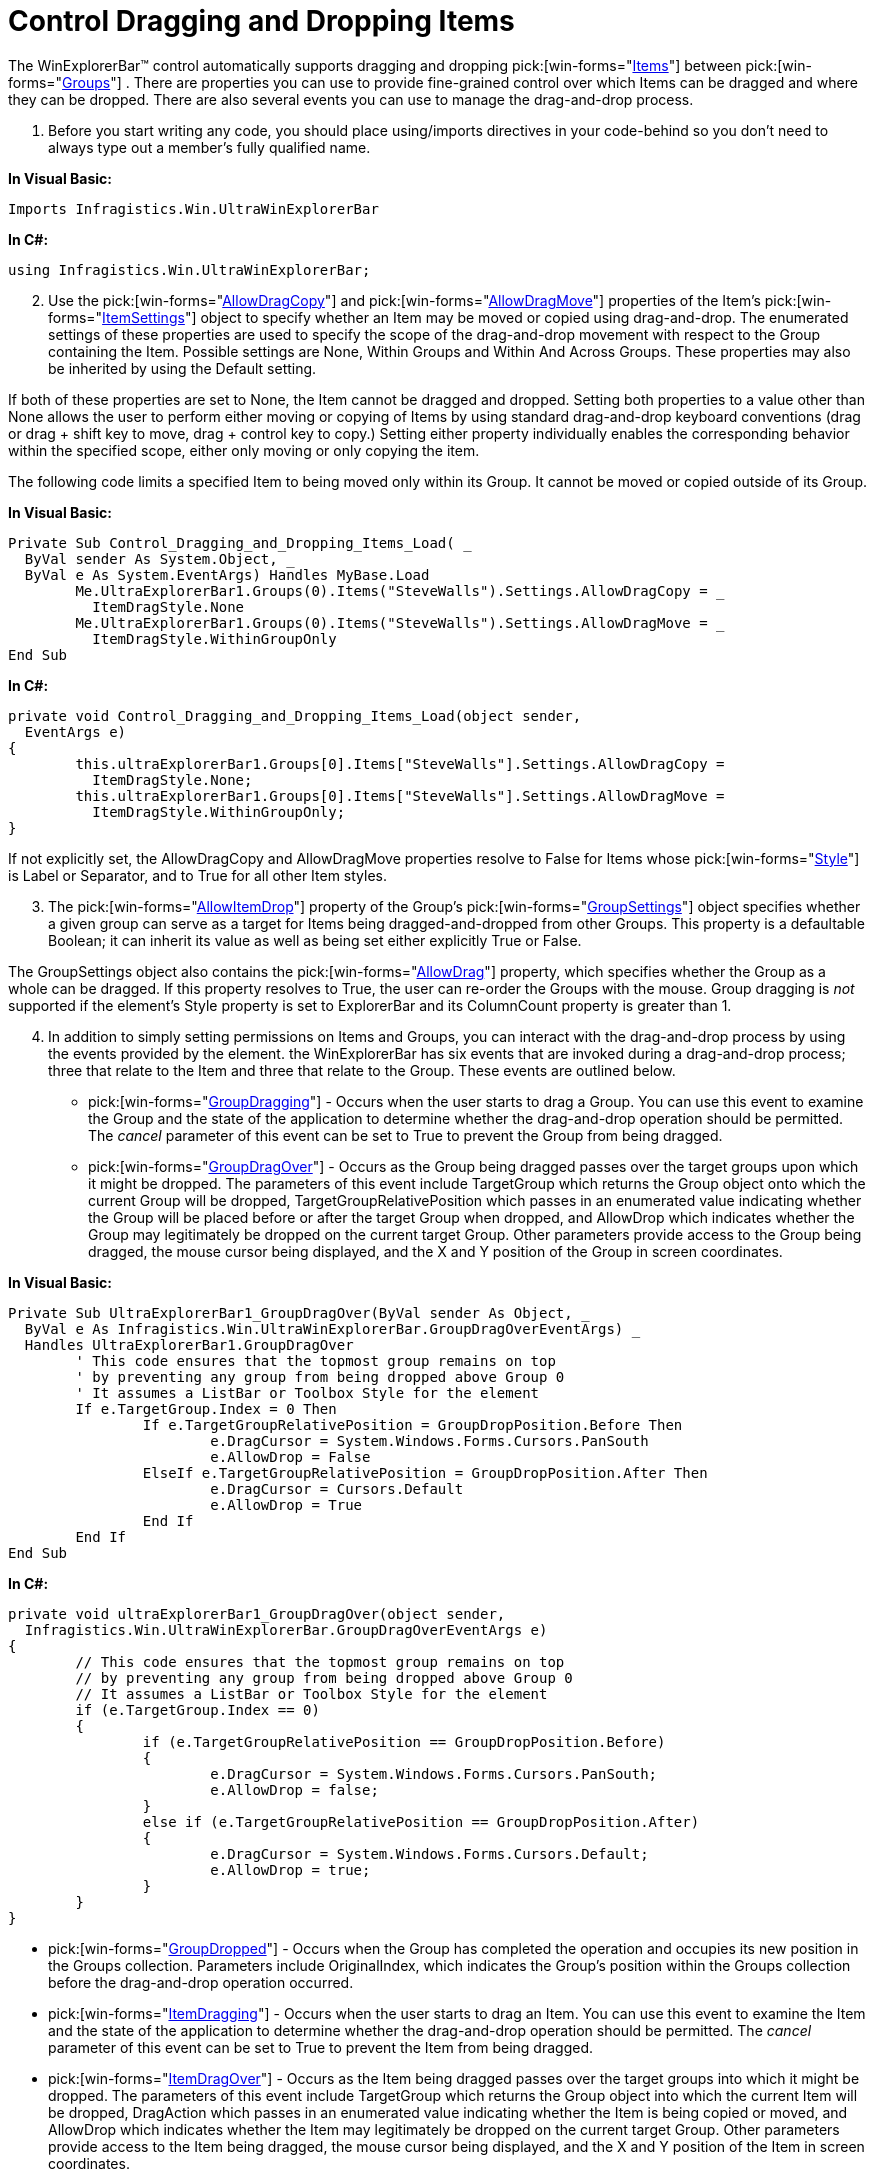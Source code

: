 ﻿////

|metadata|
{
    "name": "winexplorerbar-control-dragging-and-dropping-items",
    "controlName": ["WinExplorerBar"],
    "tags": ["Events"],
    "guid": "{B298DDBB-F1B3-403A-BBC8-46FCFA5007D7}",  
    "buildFlags": [],
    "createdOn": "2005-07-07T00:00:00Z"
}
|metadata|
////

= Control Dragging and Dropping Items

The WinExplorerBar™ control automatically supports dragging and dropping  pick:[win-forms="link:{ApiPlatform}win.ultrawinexplorerbar{ApiVersion}~infragistics.win.ultrawinexplorerbar.ultraexplorerbaritem.html[Items]"]  between  pick:[win-forms="link:{ApiPlatform}win.ultrawinexplorerbar{ApiVersion}~infragistics.win.ultrawinexplorerbar.ultraexplorerbargroup.html[Groups]"] . There are properties you can use to provide fine-grained control over which Items can be dragged and where they can be dropped. There are also several events you can use to manage the drag-and-drop process.

[start=1]
. Before you start writing any code, you should place using/imports directives in your code-behind so you don't need to always type out a member's fully qualified name.

*In Visual Basic:*

----
Imports Infragistics.Win.UltraWinExplorerBar
----

*In C#:*

----
using Infragistics.Win.UltraWinExplorerBar;
----

[start=2]
. Use the  pick:[win-forms="link:{ApiPlatform}win.ultrawinexplorerbar{ApiVersion}~infragistics.win.ultrawinexplorerbar.ultraexplorerbaritemsettings~allowdragcopy.html[AllowDragCopy]"]  and  pick:[win-forms="link:{ApiPlatform}win.ultrawinexplorerbar{ApiVersion}~infragistics.win.ultrawinexplorerbar.ultraexplorerbaritemsettings~allowdragmove.html[AllowDragMove]"] properties of the Item's  pick:[win-forms="link:{ApiPlatform}win.ultrawinexplorerbar{ApiVersion}~infragistics.win.ultrawinexplorerbar.ultraexplorerbaritemsettings.html[ItemSettings]"]  object to specify whether an Item may be moved or copied using drag-and-drop. The enumerated settings of these properties are used to specify the scope of the drag-and-drop movement with respect to the Group containing the Item. Possible settings are None, Within Groups and Within And Across Groups. These properties may also be inherited by using the Default setting.

If both of these properties are set to None, the Item cannot be dragged and dropped. Setting both properties to a value other than None allows the user to perform either moving or copying of Items by using standard drag-and-drop keyboard conventions (drag or drag + shift key to move, drag + control key to copy.) Setting either property individually enables the corresponding behavior within the specified scope, either only moving or only copying the item.

The following code limits a specified Item to being moved only within its Group. It cannot be moved or copied outside of its Group.

*In Visual Basic:*

----
Private Sub Control_Dragging_and_Dropping_Items_Load( _
  ByVal sender As System.Object, _
  ByVal e As System.EventArgs) Handles MyBase.Load
	Me.UltraExplorerBar1.Groups(0).Items("SteveWalls").Settings.AllowDragCopy = _
	  ItemDragStyle.None
	Me.UltraExplorerBar1.Groups(0).Items("SteveWalls").Settings.AllowDragMove = _
	  ItemDragStyle.WithinGroupOnly
End Sub
----

*In C#:*

----
private void Control_Dragging_and_Dropping_Items_Load(object sender, 
  EventArgs e)
{
	this.ultraExplorerBar1.Groups[0].Items["SteveWalls"].Settings.AllowDragCopy = 
	  ItemDragStyle.None;
	this.ultraExplorerBar1.Groups[0].Items["SteveWalls"].Settings.AllowDragMove = 
	  ItemDragStyle.WithinGroupOnly;
}
----

If not explicitly set, the AllowDragCopy and AllowDragMove properties resolve to False for Items whose  pick:[win-forms="link:{ApiPlatform}win.ultrawinexplorerbar{ApiVersion}~infragistics.win.ultrawinexplorerbar.ultraexplorerbaritemsettings~style.html[Style]"]  is Label or Separator, and to True for all other Item styles.
[start=3]
. The  pick:[win-forms="link:{ApiPlatform}win.ultrawinexplorerbar{ApiVersion}~infragistics.win.ultrawinexplorerbar.ultraexplorerbargroupsettings~allowitemdrop.html[AllowItemDrop]"]  property of the Group's  pick:[win-forms="link:{ApiPlatform}win.ultrawinexplorerbar{ApiVersion}~infragistics.win.ultrawinexplorerbar.ultraexplorerbargroupsettings.html[GroupSettings]"]  object specifies whether a given group can serve as a target for Items being dragged-and-dropped from other Groups. This property is a defaultable Boolean; it can inherit its value as well as being set either explicitly True or False.

The GroupSettings object also contains the  pick:[win-forms="link:{ApiPlatform}win.ultrawinexplorerbar{ApiVersion}~infragistics.win.ultrawinexplorerbar.ultraexplorerbargroupsettings~allowdrag.html[AllowDrag]"]  property, which specifies whether the Group as a whole can be dragged. If this property resolves to True, the user can re-order the Groups with the mouse. Group dragging is  _not_  supported if the element's Style property is set to ExplorerBar and its ColumnCount property is greater than 1.
[start=4]
. In addition to simply setting permissions on Items and Groups, you can interact with the drag-and-drop process by using the events provided by the element. the WinExplorerBar has six events that are invoked during a drag-and-drop process; three that relate to the Item and three that relate to the Group. These events are outlined below.

**  pick:[win-forms="link:{ApiPlatform}win.ultrawinexplorerbar{ApiVersion}~infragistics.win.ultrawinexplorerbar.ultraexplorerbar~groupdragging_ev.html[GroupDragging]"]  - Occurs when the user starts to drag a Group. You can use this event to examine the Group and the state of the application to determine whether the drag-and-drop operation should be permitted. The  _cancel_  parameter of this event can be set to True to prevent the Group from being dragged.

**  pick:[win-forms="link:{ApiPlatform}win.ultrawinexplorerbar{ApiVersion}~infragistics.win.ultrawinexplorerbar.ultraexplorerbar~groupdragover_ev.html[GroupDragOver]"]  - Occurs as the Group being dragged passes over the target groups upon which it might be dropped. The parameters of this event include TargetGroup which returns the Group object onto which the current Group will be dropped, TargetGroupRelativePosition which passes in an enumerated value indicating whether the Group will be placed before or after the target Group when dropped, and AllowDrop which indicates whether the Group may legitimately be dropped on the current target Group. Other parameters provide access to the Group being dragged, the mouse cursor being displayed, and the X and Y position of the Group in screen coordinates.

*In Visual Basic:*

----
Private Sub UltraExplorerBar1_GroupDragOver(ByVal sender As Object, _
  ByVal e As Infragistics.Win.UltraWinExplorerBar.GroupDragOverEventArgs) _
  Handles UltraExplorerBar1.GroupDragOver
	' This code ensures that the topmost group remains on top
	' by preventing any group from being dropped above Group 0
	' It assumes a ListBar or Toolbox Style for the element
	If e.TargetGroup.Index = 0 Then
		If e.TargetGroupRelativePosition = GroupDropPosition.Before Then
			e.DragCursor = System.Windows.Forms.Cursors.PanSouth
			e.AllowDrop = False
		ElseIf e.TargetGroupRelativePosition = GroupDropPosition.After Then
			e.DragCursor = Cursors.Default
			e.AllowDrop = True
		End If
	End If
End Sub
----

*In C#:*

----
private void ultraExplorerBar1_GroupDragOver(object sender, 
  Infragistics.Win.UltraWinExplorerBar.GroupDragOverEventArgs e)
{
	// This code ensures that the topmost group remains on top
	// by preventing any group from being dropped above Group 0
	// It assumes a ListBar or Toolbox Style for the element    
	if (e.TargetGroup.Index == 0)
	{
		if (e.TargetGroupRelativePosition == GroupDropPosition.Before)
		{
			e.DragCursor = System.Windows.Forms.Cursors.PanSouth;
			e.AllowDrop = false;
		}
		else if (e.TargetGroupRelativePosition == GroupDropPosition.After)
		{
			e.DragCursor = System.Windows.Forms.Cursors.Default;
			e.AllowDrop = true;
		}
	}
}
----

**  pick:[win-forms="link:{ApiPlatform}win.ultrawinexplorerbar{ApiVersion}~infragistics.win.ultrawinexplorerbar.ultraexplorerbar~groupdropped_ev.html[GroupDropped]"]  - Occurs when the Group has completed the operation and occupies its new position in the Groups collection. Parameters include OriginalIndex, which indicates the Group's position within the Groups collection before the drag-and-drop operation occurred.
**  pick:[win-forms="link:{ApiPlatform}win.ultrawinexplorerbar{ApiVersion}~infragistics.win.ultrawinexplorerbar.ultraexplorerbar~itemdragging_ev.html[ItemDragging]"]  - Occurs when the user starts to drag an Item. You can use this event to examine the Item and the state of the application to determine whether the drag-and-drop operation should be permitted. The  _cancel_  parameter of this event can be set to True to prevent the Item from being dragged.
**  pick:[win-forms="link:{ApiPlatform}win.ultrawinexplorerbar{ApiVersion}~infragistics.win.ultrawinexplorerbar.ultraexplorerbar~itemdragover_ev.html[ItemDragOver]"]  - Occurs as the Item being dragged passes over the target groups into which it might be dropped. The parameters of this event include TargetGroup which returns the Group object into which the current Item will be dropped, DragAction which passes in an enumerated value indicating whether the Item is being copied or moved, and AllowDrop which indicates whether the Item may legitimately be dropped on the current target Group. Other parameters provide access to the Item being dragged, the mouse cursor being displayed, and the X and Y position of the Item in screen coordinates.

*In Visual Basic:*

----
Private Sub UltraExplorerBar1_ItemDragOver(ByVal sender As Object, _
  ByVal e As Infragistics.Win.UltraWinExplorerBar.ItemDragOverEventArgs) _
  Handles UltraExplorerBar1.ItemDragOver
	If e.DragAction = _
	  Infragistics.Win.UltraWinExplorerBar.ItemDragAction.Move Then
		' Only allow the item to be copied to Employees.
		If e.TargetGroup.Key = "Employees" Then
			Me.UltraStatusBar1.Text = "Drop item here to copy it."
			e.DragCursor = System.Windows.Forms.Cursors.WaitCursor
			e.AllowDrop = True
		Else
			' Update the status bar text and cursor to indicate 
			' that it is not ok to copy the item.
			Me.UltraStatusBar1.Text = "Item cannot be dropped on Group '" + _
			  e.TargetGroup.Text + "'."
			e.DragCursor = System.Windows.Forms.Cursors.No
			e.AllowDrop = False
		End If
	End If
End Sub
----

*In C#:*

----
private void ultraExplorerBar1_ItemDragOver(object sender, 
  Infragistics.Win.UltraWinExplorerBar.ItemDragOverEventArgs e)
{
	if(e.DragAction == Infragistics.Win.UltraWinExplorerBar.ItemDragAction.Move)
	{
		// Only allow the item to be copied to Employees.
		if (e.TargetGroup.Key == "Employees")
		{
			this.ultraStatusBar1.Text = "Drop item here to copy it.";
			e.DragCursor = 
			  System.Windows.Forms.Cursors.WaitCursor;
			e.AllowDrop = true;
		}
		else
		{
			// Update the status bar text and cursor to indicate 
			// that it is not ok to copy the item.
			this.ultraStatusBar1.Text = "Item cannot be dropped on Group '" + 
			  e.TargetGroup.Text + "'.";
			e.DragCursor = System.Windows.Forms.Cursors.No;
			e.AllowDrop = false;
		}
	}
}
----

**  pick:[win-forms="link:{ApiPlatform}win.ultrawinexplorerbar{ApiVersion}~infragistics.win.ultrawinexplorerbar.ultraexplorerbar~itemdropped_ev.html[ItemDropped]"]  - Occurs when the Item has completed the operation and occupies its new position. Parameters include DragAction which passes in an enumerated value indicating whether the Item is being copied or moved, and OriginalGroup, which indicates the Group that contained the Item before the drag-and-drop operation occurred.